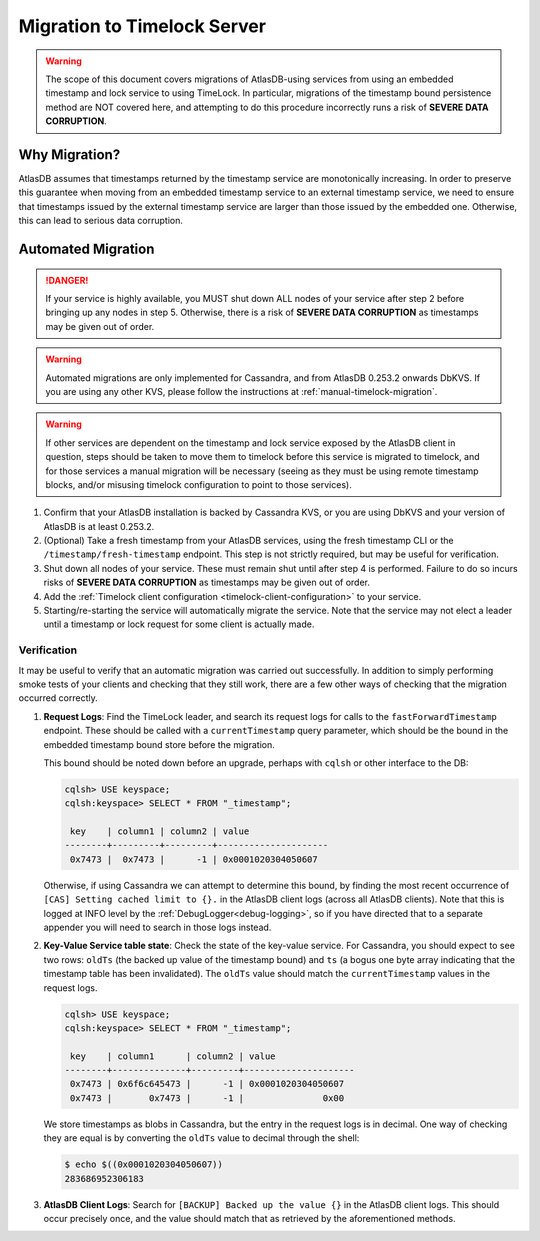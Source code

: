 .. _timelock-migration:

Migration to Timelock Server
============================

.. warning::
    The scope of this document covers migrations of AtlasDB-using services from using an embedded timestamp and lock
    service to using TimeLock. In particular, migrations of the timestamp bound persistence method are NOT covered
    here, and attempting to do this procedure incorrectly runs a risk of **SEVERE DATA CORRUPTION**.

Why Migration?
--------------

AtlasDB assumes that timestamps returned by the timestamp service are monotonically increasing. In order to preserve
this guarantee when moving from an embedded timestamp service to an external timestamp service, we need to ensure
that timestamps issued by the external timestamp service are larger than those issued by the embedded one.
Otherwise, this can lead to serious data corruption.

Automated Migration
-------------------

.. danger::
    If your service is highly available, you MUST shut down ALL nodes of your service after step 2 before bringing up any
    nodes in step 5. Otherwise, there is a risk of **SEVERE DATA CORRUPTION** as timestamps may be given out of order.

.. warning::
    Automated migrations are only implemented for Cassandra, and from AtlasDB 0.253.2 onwards DbKVS.
    If you are using any other KVS, please follow the instructions at :ref:`manual-timelock-migration`.

.. warning::
   If other services are dependent on the timestamp and lock service exposed by the AtlasDB client in question, steps
   should be taken to move them to timelock before this service is migrated to timelock, and for those services
   a manual migration will be necessary (seeing as they must be using remote timestamp blocks, and/or misusing timelock
   configuration to point to those services).

1. Confirm that your AtlasDB installation is backed by Cassandra KVS, or you are using DbKVS and your version of AtlasDB
   is at least 0.253.2.
2. (Optional) Take a fresh timestamp from your AtlasDB services, using the fresh timestamp CLI or the
   ``/timestamp/fresh-timestamp`` endpoint. This step is not strictly required, but may be useful for verification.
3. Shut down all nodes of your service. These must
   remain shut until after step 4 is performed. Failure to do so incurs risks of **SEVERE DATA CORRUPTION** as
   timestamps may be given out of order.
4. Add the :ref:`Timelock client configuration <timelock-client-configuration>` to your service.
5. Starting/re-starting the service will automatically migrate the service.
   Note that the service may not elect a leader until a timestamp or lock request for some client is actually made.

Verification
~~~~~~~~~~~~

It may be useful to verify that an automatic migration was carried out successfully. In addition to simply performing
smoke tests of your clients and checking that they still work, there are a few other ways of checking that the
migration occurred correctly.

1. **Request Logs**: Find the TimeLock leader, and search its request logs for calls to the ``fastForwardTimestamp``
   endpoint. These should be called with a ``currentTimestamp`` query parameter, which should be the bound in the
   embedded timestamp bound store before the migration.

   This bound should be noted down before an upgrade, perhaps with ``cqlsh`` or other interface to the DB:

   .. code-block:: none

      cqlsh> USE keyspace;
      cqlsh:keyspace> SELECT * FROM "_timestamp";

       key    | column1 | column2 | value
      --------+---------+---------+---------------------
       0x7473 |  0x7473 |      -1 | 0x0001020304050607

   Otherwise, if using Cassandra we can attempt to determine this bound, by finding the most recent occurrence of
   ``[CAS] Setting cached limit to {}.`` in the AtlasDB client logs (across all AtlasDB clients). Note that this is
   logged at INFO level by the :ref:`DebugLogger<debug-logging>`, so if you have directed that to a separate
   appender you will need to search in those logs instead.

2. **Key-Value Service table state**: Check the state of the key-value service. For Cassandra, you should expect
   to see two rows: ``oldTs`` (the backed up value of the timestamp bound) and
   ``ts`` (a bogus one byte array indicating that the timestamp table has been invalidated). The ``oldTs`` value
   should match the ``currentTimestamp`` values in the request logs.

   .. code-block:: none

      cqlsh> USE keyspace;
      cqlsh:keyspace> SELECT * FROM "_timestamp";

       key    | column1      | column2 | value
      --------+--------------+---------+---------------------
       0x7473 | 0x6f6c645473 |      -1 | 0x0001020304050607
       0x7473 |       0x7473 |      -1 |               0x00

   We store timestamps as blobs in Cassandra, but the entry in the request logs is in decimal. One way of checking
   they are equal is by converting the ``oldTs`` value to decimal through the shell:

   .. code-block:: none

      $ echo $((0x0001020304050607))
      283686952306183

3. **AtlasDB Client Logs**: Search for ``[BACKUP] Backed up the value {}`` in the AtlasDB client logs. This should
   occur precisely once, and the value should match that as retrieved by the aforementioned methods.
